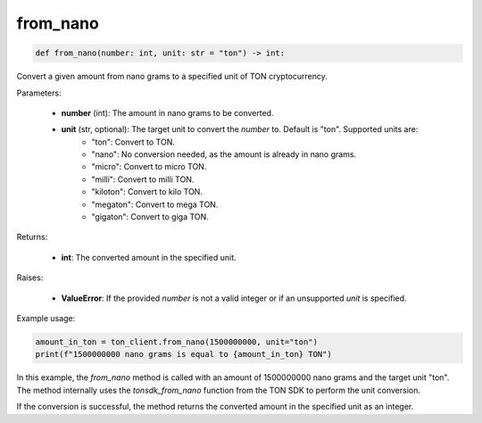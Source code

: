 from_nano
=========

.. code-block:: python

    def from_nano(number: int, unit: str = "ton") -> int:

Convert a given amount from nano grams to a specified unit of TON cryptocurrency.

Parameters:

    - **number** (int): The amount in nano grams to be converted.
    - **unit** (str, optional): The target unit to convert the `number` to. Default is "ton". Supported units are:
        - "ton": Convert to TON.
        - "nano": No conversion needed, as the amount is already in nano grams.
        - "micro": Convert to micro TON.
        - "milli": Convert to milli TON.
        - "kiloton": Convert to kilo TON.
        - "megaton": Convert to mega TON.
        - "gigaton": Convert to giga TON.

Returns:

    - **int**: The converted amount in the specified unit.

Raises:

    - **ValueError**: If the provided `number` is not a valid integer or if an unsupported `unit` is specified.

Example usage:


.. code-block:: python

    amount_in_ton = ton_client.from_nano(1500000000, unit="ton")
    print(f"1500000000 nano grams is equal to {amount_in_ton} TON")

In this example, the `from_nano` method is called with an amount of 1500000000 nano grams and the target unit "ton". The method internally uses the `tonsdk_from_nano` function from the TON SDK to perform the unit conversion.

If the conversion is successful, the method returns the converted amount in the specified unit as an integer.
